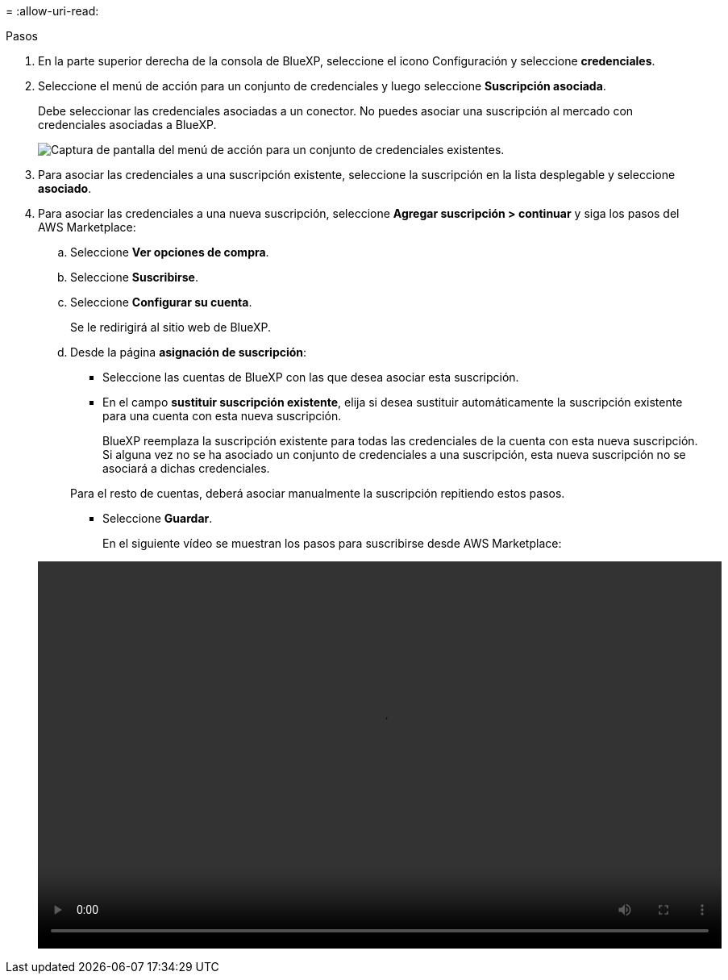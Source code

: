 = 
:allow-uri-read: 


.Pasos
. En la parte superior derecha de la consola de BlueXP, seleccione el icono Configuración y seleccione *credenciales*.
. Seleccione el menú de acción para un conjunto de credenciales y luego seleccione *Suscripción asociada*.
+
Debe seleccionar las credenciales asociadas a un conector. No puedes asociar una suscripción al mercado con credenciales asociadas a BlueXP.

+
image:screenshot_associate_subscription.png["Captura de pantalla del menú de acción para un conjunto de credenciales existentes."]

. Para asociar las credenciales a una suscripción existente, seleccione la suscripción en la lista desplegable y seleccione *asociado*.
. Para asociar las credenciales a una nueva suscripción, seleccione *Agregar suscripción > continuar* y siga los pasos del AWS Marketplace:
+
.. Seleccione *Ver opciones de compra*.
.. Seleccione *Suscribirse*.
.. Seleccione *Configurar su cuenta*.
+
Se le redirigirá al sitio web de BlueXP.

.. Desde la página *asignación de suscripción*:
+
*** Seleccione las cuentas de BlueXP con las que desea asociar esta suscripción.
*** En el campo *sustituir suscripción existente*, elija si desea sustituir automáticamente la suscripción existente para una cuenta con esta nueva suscripción.
+
BlueXP reemplaza la suscripción existente para todas las credenciales de la cuenta con esta nueva suscripción. Si alguna vez no se ha asociado un conjunto de credenciales a una suscripción, esta nueva suscripción no se asociará a dichas credenciales.

+
Para el resto de cuentas, deberá asociar manualmente la suscripción repitiendo estos pasos.

*** Seleccione *Guardar*.
+
En el siguiente vídeo se muestran los pasos para suscribirse desde AWS Marketplace:

+
video::video_subscribing_aws.mp4[width=848,height=480]





